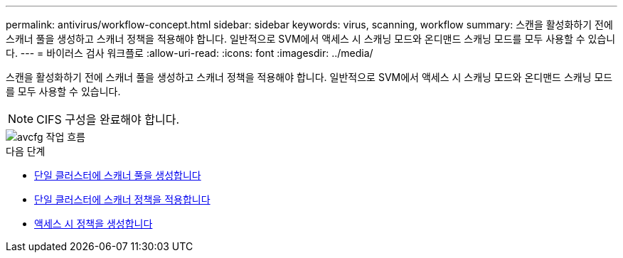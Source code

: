 ---
permalink: antivirus/workflow-concept.html 
sidebar: sidebar 
keywords: virus, scanning, workflow 
summary: 스캔을 활성화하기 전에 스캐너 풀을 생성하고 스캐너 정책을 적용해야 합니다. 일반적으로 SVM에서 액세스 시 스캐닝 모드와 온디맨드 스캐닝 모드를 모두 사용할 수 있습니다. 
---
= 바이러스 검사 워크플로
:allow-uri-read: 
:icons: font
:imagesdir: ../media/


[role="lead"]
스캔을 활성화하기 전에 스캐너 풀을 생성하고 스캐너 정책을 적용해야 합니다. 일반적으로 SVM에서 액세스 시 스캐닝 모드와 온디맨드 스캐닝 모드를 모두 사용할 수 있습니다.


NOTE: CIFS 구성을 완료해야 합니다.

image::../media/avcfg-workflow.gif[avcfg 작업 흐름]

.다음 단계
* xref:create-scanner-pool-single-cluster-task.html[단일 클러스터에 스캐너 풀을 생성합니다]
* xref:apply-scanner-policy-pool-task.html[단일 클러스터에 스캐너 정책을 적용합니다]
* xref:create-on-access-policy-task.html[액세스 시 정책을 생성합니다]

